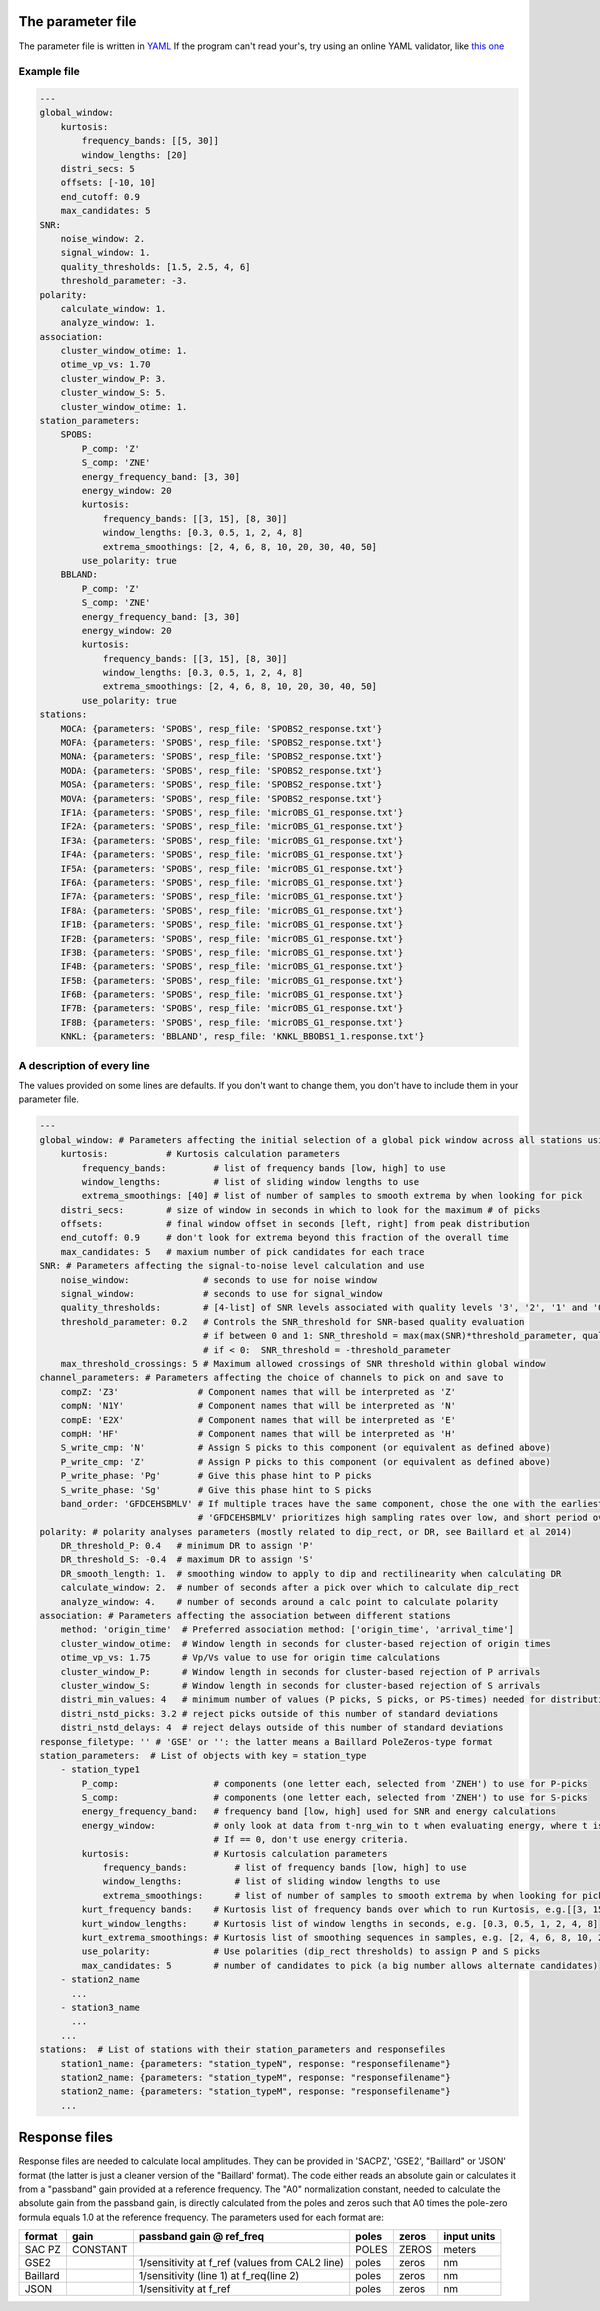
The parameter file
========================================

The parameter file is written in 
`YAML <https://tools.ietf.org/id/draft-pbryan-zyp-json-ref-03.html>`_
If the program can't read your's, try using an online YAML validator, like
`this one <https://codebeautify.org/yaml-validator>`_

Example file
-------------------------------

.. code:: yaml

    ---
    global_window:
        kurtosis:
            frequency_bands: [[5, 30]]
            window_lengths: [20]
        distri_secs: 5
        offsets: [-10, 10]
        end_cutoff: 0.9
        max_candidates: 5
    SNR:
        noise_window: 2.
        signal_window: 1.
        quality_thresholds: [1.5, 2.5, 4, 6]
        threshold_parameter: -3.
    polarity:
        calculate_window: 1.
        analyze_window: 1.
    association:
        cluster_window_otime: 1.
        otime_vp_vs: 1.70
        cluster_window_P: 3.
        cluster_window_S: 5.
        cluster_window_otime: 1.
    station_parameters:
        SPOBS:
            P_comp: 'Z'
            S_comp: 'ZNE'
            energy_frequency_band: [3, 30]
            energy_window: 20
            kurtosis:
                frequency_bands: [[3, 15], [8, 30]]
                window_lengths: [0.3, 0.5, 1, 2, 4, 8]
                extrema_smoothings: [2, 4, 6, 8, 10, 20, 30, 40, 50]
            use_polarity: true
        BBLAND:
            P_comp: 'Z'
            S_comp: 'ZNE'
            energy_frequency_band: [3, 30]
            energy_window: 20
            kurtosis:
                frequency_bands: [[3, 15], [8, 30]]
                window_lengths: [0.3, 0.5, 1, 2, 4, 8]
                extrema_smoothings: [2, 4, 6, 8, 10, 20, 30, 40, 50]
            use_polarity: true
    stations:
        MOCA: {parameters: 'SPOBS', resp_file: 'SPOBS2_response.txt'}
        MOFA: {parameters: 'SPOBS', resp_file: 'SPOBS2_response.txt'}
        MONA: {parameters: 'SPOBS', resp_file: 'SPOBS2_response.txt'}
        MODA: {parameters: 'SPOBS', resp_file: 'SPOBS2_response.txt'}
        MOSA: {parameters: 'SPOBS', resp_file: 'SPOBS2_response.txt'}
        MOVA: {parameters: 'SPOBS', resp_file: 'SPOBS2_response.txt'}
        IF1A: {parameters: 'SPOBS', resp_file: 'micrOBS_G1_response.txt'}
        IF2A: {parameters: 'SPOBS', resp_file: 'micrOBS_G1_response.txt'}
        IF3A: {parameters: 'SPOBS', resp_file: 'micrOBS_G1_response.txt'}
        IF4A: {parameters: 'SPOBS', resp_file: 'micrOBS_G1_response.txt'}
        IF5A: {parameters: 'SPOBS', resp_file: 'micrOBS_G1_response.txt'}
        IF6A: {parameters: 'SPOBS', resp_file: 'micrOBS_G1_response.txt'}
        IF7A: {parameters: 'SPOBS', resp_file: 'micrOBS_G1_response.txt'}
        IF8A: {parameters: 'SPOBS', resp_file: 'micrOBS_G1_response.txt'}
        IF1B: {parameters: 'SPOBS', resp_file: 'micrOBS_G1_response.txt'}
        IF2B: {parameters: 'SPOBS', resp_file: 'micrOBS_G1_response.txt'}
        IF3B: {parameters: 'SPOBS', resp_file: 'micrOBS_G1_response.txt'}
        IF4B: {parameters: 'SPOBS', resp_file: 'micrOBS_G1_response.txt'}
        IF5B: {parameters: 'SPOBS', resp_file: 'micrOBS_G1_response.txt'}
        IF6B: {parameters: 'SPOBS', resp_file: 'micrOBS_G1_response.txt'}
        IF7B: {parameters: 'SPOBS', resp_file: 'micrOBS_G1_response.txt'}
        IF8B: {parameters: 'SPOBS', resp_file: 'micrOBS_G1_response.txt'}
        KNKL: {parameters: 'BBLAND', resp_file: 'KNKL_BBOBS1_1.response.txt'}

A description of every line
-------------------------------

The values provided on some lines are defaults.  If you don't want
to change them, you don't have to include them in your parameter file.

.. code:: yaml

    ---
    global_window: # Parameters affecting the initial selection of a global pick window across all stations using the distribution of kurtosis extrema)
        kurtosis:           # Kurtosis calculation parameters
            frequency_bands:         # list of frequency bands [low, high] to use
            window_lengths:          # list of sliding window lengths to use
            extrema_smoothings: [40] # list of number of samples to smooth extrema by when looking for pick
        distri_secs:        # size of window in seconds in which to look for the maximum # of picks
        offsets:            # final window offset in seconds [left, right] from peak distribution
        end_cutoff: 0.9     # don't look for extrema beyond this fraction of the overall time
        max_candidates: 5   # maxium number of pick candidates for each trace
    SNR: # Parameters affecting the signal-to-noise level calculation and use
        noise_window:              # seconds to use for noise window
        signal_window:             # seconds to use for signal_window
        quality_thresholds:        # [4-list] of SNR levels associated with quality levels '3', '2', '1' and '0'
        threshold_parameter: 0.2   # Controls the SNR_threshold for SNR-based quality evaluation
                                   # if between 0 and 1: SNR_threshold = max(max(SNR)*threshold_parameter, quality_thresholds[0])
                                   # if < 0:  SNR_threshold = -threshold_parameter
        max_threshold_crossings: 5 # Maximum allowed crossings of SNR threshold within global window
    channel_parameters: # Parameters affecting the choice of channels to pick on and save to
        compZ: 'Z3'               # Component names that will be interpreted as 'Z'
        compN: 'N1Y'              # Component names that will be interpreted as 'N'
        compE: 'E2X'              # Component names that will be interpreted as 'E'
        compH: 'HF'               # Component names that will be interpreted as 'H'
        S_write_cmp: 'N'          # Assign S picks to this component (or equivalent as defined above)
        P_write_cmp: 'Z'          # Assign P picks to this component (or equivalent as defined above)
        P_write_phase: 'Pg'       # Give this phase hint to P picks
        S_write_phase: 'Sg'       # Give this phase hint to S picks
        band_order: 'GFDCEHSBMLV' # If multiple traces have the same component, chose the one with the earliest listed band code
                                  # 'GFDCEHSBMLV' prioritizes high sampling rates over low, and short period over broadband
    polarity: # polarity analyses parameters (mostly related to dip_rect, or DR, see Baillard et al 2014)
        DR_threshold_P: 0.4   # minimum DR to assign 'P'
        DR_threshold_S: -0.4  # maximum DR to assign 'S'
        DR_smooth_length: 1.  # smoothing window to apply to dip and rectilinearity when calculating DR
        calculate_window: 2.  # number of seconds after a pick over which to calculate dip_rect
        analyze_window: 4.    # number of seconds around a calc point to calculate polarity
    association: # Parameters affecting the association between different stations
        method: 'origin_time'  # Preferred association method: ['origin_time', 'arrival_time']
        cluster_window_otime:  # Window length in seconds for cluster-based rejection of origin times
        otime_vp_vs: 1.75      # Vp/Vs value to use for origin time calculations
        cluster_window_P:      # Window length in seconds for cluster-based rejection of P arrivals
        cluster_window_S:      # Window length in seconds for cluster-based rejection of S arrivals
        distri_min_values: 4   # minimum number of values (P picks, S picks, or PS-times) needed for distribution-based rejection
        distri_nstd_picks: 3.2 # reject picks outside of this number of standard deviations
        distri_nstd_delays: 4  # reject delays outside of this number of standard deviations
    response_filetype: '' # 'GSE' or '': the latter means a Baillard PoleZeros-type format
    station_parameters:  # List of objects with key = station_type
        - station_type1
            P_comp:                  # components (one letter each, selected from 'ZNEH') to use for P-picks
            S_comp:                  # components (one letter each, selected from 'ZNEH') to use for S-picks
            energy_frequency_band:   # frequency band [low, high] used for SNR and energy calculations
            energy_window:           # only look at data from t-nrg_win to t when evaluating energy, where t is the time of the peak waveform energy.
                                     # If == 0, don't use energy criteria.
            kurtosis:                # Kurtosis calculation parameters
                frequency_bands:         # list of frequency bands [low, high] to use
                window_lengths:          # list of sliding window lengths to use
                extrema_smoothings:      # list of number of samples to smooth extrema by when looking for pick
            kurt_frequency bands:    # Kurtosis list of frequency bands over which to run Kurtosis, e.g.[[3, 15], [8, 30]]
            kurt_window_lengths:     # Kurtosis list of window lengths in seconds, e.g. [0.3, 0.5, 1, 2, 4, 8]
            kurt_extrema_smoothings: # Kurtosis list of smoothing sequences in samples, e.g. [2, 4, 6, 8, 10, 20, 30, 40, 50]
            use_polarity:            # Use polarities (dip_rect thresholds) to assign P and S picks
            max_candidates: 5        # number of candidates to pick (a big number allows alternate candidates)
        - station2_name
          ...
        - station3_name
          ...
        ...
    stations:  # List of stations with their station_parameters and responsefiles
        station1_name: {parameters: "station_typeN", response: "responsefilename"}
        station2_name: {parameters: "station_typeM", response: "responsefilename"}
        station2_name: {parameters: "station_typeM", response: "responsefilename"}
        ...    


Response files
========================================


Response files are needed to calculate local amplitudes.  They can be provided
in 'SACPZ', 'GSE2', "Baillard" or 'JSON' format (the latter is just a cleaner
version of the "Baillard' format).  The code either reads an absolute gain
or calculates it from  a "passband" gain provided at a reference frequency.  
The "A0" normalization constant, needed to calculate the absolute gain from the
passband gain, is directly calculated from the poles and zeros such that A0 times
the pole-zero formula equals 1.0 at the reference frequency. The
parameters used for each format are:

+----------+----------+--------------------------+-------+-------+-------------+
| format   | gain     | passband gain @ ref_freq | poles | zeros | input units |
+==========+==========+==========================+=======+=======+=============+
| SAC PZ   | CONSTANT |                          | POLES | ZEROS |  meters     |
+----------+----------+--------------------------+-------+-------+-------------+
| GSE2     |          |  1/sensitivity at f_ref  | poles | zeros |  nm         |
|          |          |  (values from CAL2 line) |       |       |             |
+----------+----------+--------------------------+-------+-------+-------------+
| Baillard |          | 1/sensitivity (line 1)   | poles | zeros |  nm         |
|          |          | at f_req(line 2)         |       |       |             |
+----------+----------+--------------------------+-------+-------+-------------+
| JSON     |          | 1/sensitivity at f_ref   | poles | zeros |  nm         |
+----------+----------+--------------------------+-------+-------+-------------+
